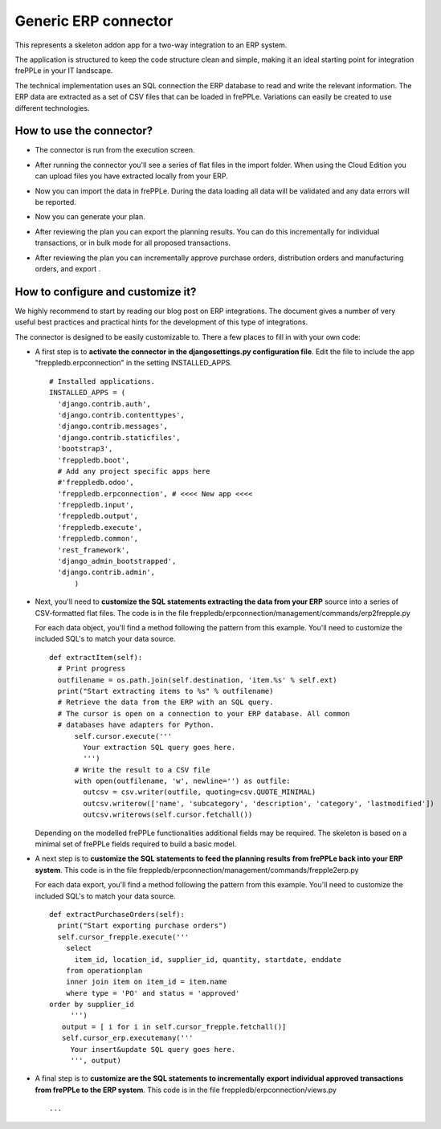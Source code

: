 =====================
Generic ERP connector
=====================

This represents a skeleton addon app for a two-way integration to an ERP system.

The application is structured to keep the code structure clean and simple, making it
an ideal starting point for integration frePPLe in your IT landscape.

The technical implementation uses an SQL connection the ERP database
to read and write the relevant information. The ERP data are extracted as a
set of CSV files that can be loaded in frePPLe. Variations can easily be
created to use different technologies. 


How to use the connector?
-------------------------

* The connector is run from the execution screen.

* After running the connector you'll see a series of flat files 
  in the import folder. When using the Cloud Edition you can upload
  files you have extracted locally from your ERP.
  
* Now you can import the data in frePPLe. During the data loading
  all data will be validated and any data errors will be reported.
  
* Now you can generate your plan.


* After reviewing the plan you can export the planning results.
  You can do this incrementally for individual transactions, or
  in bulk mode for all proposed transactions.  

* After reviewing the plan you can incrementally approve purchase orders, 
  distribution orders and manufacturing orders, and export .
  
  .. image:: _images/odoo-approve-export.png
   :alt: Exporting individual transactions
    

How to configure and customize it?
----------------------------------

We highly recommend to start by reading our blog post on ERP integrations. The document 
gives a number of very useful best practices and practical hints for the development of
this type of integrations.
  
The connector is designed to be easily customizable to. There a few places to fill in with your
own code:

* A first step is to **activate the connector in the djangosettings.py configuration file**.
  Edit the file to include the app "freppledb.erpconnection" in the setting INSTALLED_APPS.
  
  ::
  
    # Installed applications.
    INSTALLED_APPS = (
      'django.contrib.auth',
      'django.contrib.contenttypes',
      'django.contrib.messages',
      'django.contrib.staticfiles',
      'bootstrap3',
      'freppledb.boot',
      # Add any project specific apps here
      #'freppledb.odoo',
      'freppledb.erpconnection', # <<<< New app <<<<
      'freppledb.input',
      'freppledb.output',
      'freppledb.execute',
      'freppledb.common',
      'rest_framework',
      'django_admin_bootstrapped',
      'django.contrib.admin',
	  )
	  
* Next, you'll need to **customize the SQL statements extracting the data from your ERP**
  source into a series of CSV-formatted flat files. The code is in the file 
  freppledb/erpconnection/management/commands/erp2frepple.py
  
  For each data object, you'll find a method following the pattern from this example.
  You'll need to customize the included SQL's to match your data source.
  
  ::
      
     def extractItem(self):
       # Print progress
       outfilename = os.path.join(self.destination, 'item.%s' % self.ext)
       print("Start extracting items to %s" % outfilename)
       # Retrieve the data from the ERP with an SQL query.
       # The cursor is open on a connection to your ERP database. All common
       # databases have adapters for Python.
	   self.cursor.execute('''
	     Your extraction SQL query goes here. 
	     ''')
	   # Write the result to a CSV file
	   with open(outfilename, 'w', newline='') as outfile:
	     outcsv = csv.writer(outfile, quoting=csv.QUOTE_MINIMAL)
	     outcsv.writerow(['name', 'subcategory', 'description', 'category', 'lastmodified'])
	     outcsv.writerows(self.cursor.fetchall())

  Depending on the modelled frePPLe functionalities additional fields may be 
  required. The skeleton is based on a minimal set of frePPLe fields required
  to build a basic model.
  
* A next step is to **customize the SQL statements to feed the planning results** 
  **from frePPLe back into your ERP system**. This code is in the file 
  freppledb/erpconnection/management/commands/frepple2erp.py

  For each data export, you'll find a method following the pattern from this example.
  You'll need to customize the included SQL's to match your data source.

  ::
  
	 def extractPurchaseOrders(self):
	   print("Start exporting purchase orders")
	   self.cursor_frepple.execute('''
	     select
	       item_id, location_id, supplier_id, quantity, startdate, enddate
	     from operationplan
	     inner join item on item_id = item.name
	     where type = 'PO' and status = 'approved'
         order by supplier_id
	      ''')
	    output = [ i for i in self.cursor_frepple.fetchall()]
	    self.cursor_erp.executemany('''
	      Your insert&update SQL query goes here.
	      ''', output)

     
* A final step is to **customize are the SQL statements to incrementally**
  **export individual approved transactions from frePPLe to the ERP system**. 
  This code is in the file freppledb/erpconnection/views.py

  ::
  
     ...	     